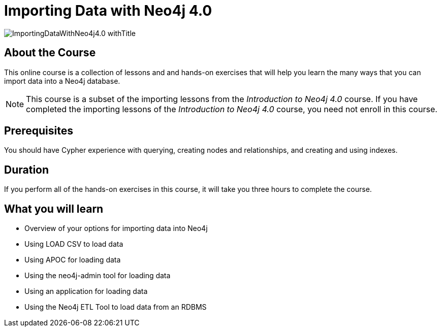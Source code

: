 = Importing Data with Neo4j 4.0
:slug: importing-neo4j-40
:description: Learn how to import data into Neo4j.
:page-slug: {slug}
:page-description: {description}
:page-layout: training-enrollment
:page-course-duration: 3 hrs
:page-illustration: https://s3.amazonaws.com/dev.assets.neo4j.com/wp-content/courseLogos/IntroductionToNeo4j-4.0.jpg
:page-ogimage: https://s3.amazonaws.com/dev.assets.neo4j.com/wp-content/courseLogos/ImportingDataWithNeo4j4.0_withTitle.jpg
:page-course-label: New

image::https://s3.amazonaws.com/dev.assets.neo4j.com/wp-content/courseLogos/ImportingDataWithNeo4j4.0_withTitle.jpg[]

== About the Course

This online course is a collection of lessons and and hands-on exercises that will help you learn the many ways that you can import data into a Neo4j database.

[NOTE]
This course is a subset of the importing lessons from the _Introduction to Neo4j 4.0_ course. If you have completed the importing lessons of the _Introduction to Neo4j 4.0_ course, you need not enroll in this course.

== Prerequisites

You should have Cypher experience with querying, creating nodes and relationships, and creating and using indexes.

== Duration

If you perform all of the hands-on exercises in this course,
it will take you three hours to complete the course.

== What you will learn

* Overview of your options for importing data into Neo4j
* Using LOAD CSV to load data
* Using APOC for loading data
* Using the neo4j-admin tool for loading data
* Using an application for loading data
* Using the Neo4j ETL Tool to load data from an RDBMS
